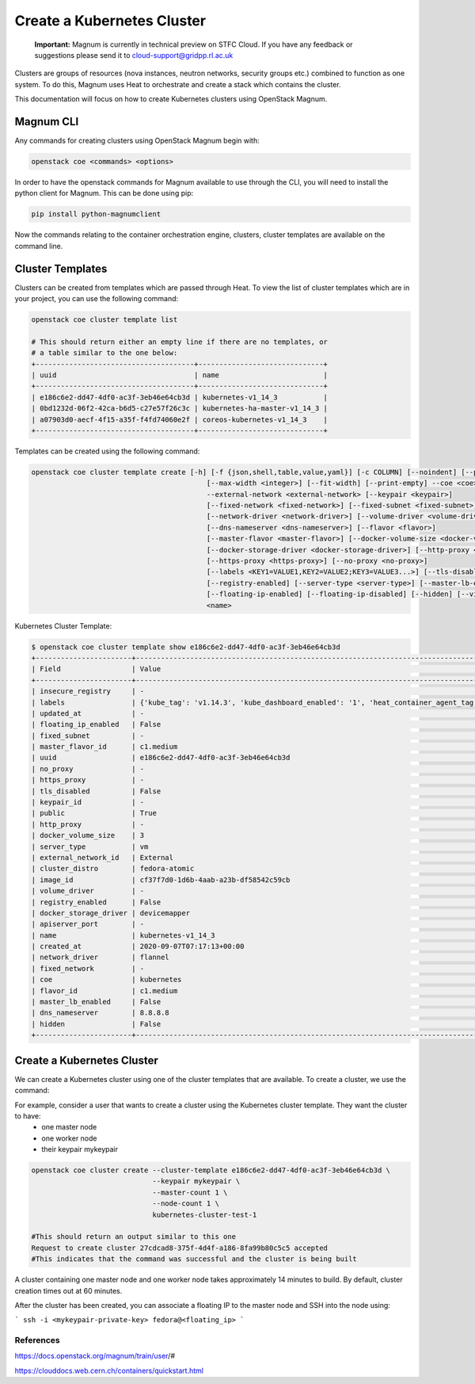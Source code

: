 ===========================
Create a Kubernetes Cluster
===========================

    **Important:** Magnum is currently in technical preview on STFC Cloud. If you have any feedback or suggestions please send it to cloud-support@gridpp.rl.ac.uk

Clusters are groups of resources (nova instances, neutron networks, security groups etc.) combined to function as one system.
To do this, Magnum uses Heat to orchestrate and create a stack which contains the cluster.

This documentation will focus on how to create Kubernetes clusters using OpenStack Magnum.

Magnum CLI
##########

Any commands for creating clusters using OpenStack Magnum begin with:

.. code-block:: bash

  openstack coe <commands> <options>

In order to have the openstack commands for Magnum available to use through the CLI, you will need to install the
python client for Magnum. This can be done using pip:

.. code-block:: bash

  pip install python-magnumclient

Now the commands relating to the container orchestration engine, clusters, cluster templates are available on the
command line.


Cluster Templates
#################

Clusters can be created from templates which are passed through Heat. To view the
list of cluster templates which are in your project, you can use the following command:

.. code-block:: bash

  openstack coe cluster template list

  # This should return either an empty line if there are no templates, or
  # a table similar to the one below:
  +--------------------------------------+------------------------------+
  | uuid                                 | name                         |
  +--------------------------------------+------------------------------+
  | e186c6e2-dd47-4df0-ac3f-3eb46e64cb3d | kubernetes-v1_14_3           |
  | 0bd1232d-06f2-42ca-b6d5-c27e57f26c3c | kubernetes-ha-master-v1_14_3 |
  | a07903d0-aecf-4f15-a35f-f4fd74060e2f | coreos-kubernetes-v1_14_3    |
  +--------------------------------------+------------------------------+

Templates can be created using the following command:

.. code-block:: text

   openstack coe cluster template create [-h] [-f {json,shell,table,value,yaml}] [-c COLUMN] [--noindent] [--prefix PREFIX]
                                             [--max-width <integer>] [--fit-width] [--print-empty] --coe <coe> --image <image>
                                             --external-network <external-network> [--keypair <keypair>]
                                             [--fixed-network <fixed-network>] [--fixed-subnet <fixed-subnet>]
                                             [--network-driver <network-driver>] [--volume-driver <volume-driver>]
                                             [--dns-nameserver <dns-nameserver>] [--flavor <flavor>]
                                             [--master-flavor <master-flavor>] [--docker-volume-size <docker-volume-size>]
                                             [--docker-storage-driver <docker-storage-driver>] [--http-proxy <http-proxy>]
                                             [--https-proxy <https-proxy>] [--no-proxy <no-proxy>]
                                             [--labels <KEY1=VALUE1,KEY2=VALUE2;KEY3=VALUE3...>] [--tls-disabled] [--public]
                                             [--registry-enabled] [--server-type <server-type>] [--master-lb-enabled]
                                             [--floating-ip-enabled] [--floating-ip-disabled] [--hidden] [--visible]
                                             <name>


Kubernetes Cluster Template:

.. code-block:: bash

  $ openstack coe cluster template show e186c6e2-dd47-4df0-ac3f-3eb46e64cb3d
  +-----------------------+---------------------------------------------------------------------------------------------------------------------------------------------------------------+
  | Field                 | Value                                                                                                                                                         |
  +-----------------------+---------------------------------------------------------------------------------------------------------------------------------------------------------------+
  | insecure_registry     | -                                                                                                                                                             |
  | labels                | {'kube_tag': 'v1.14.3', 'kube_dashboard_enabled': '1', 'heat_container_agent_tag': 'train-stable-3', 'auto_healing': 'true', 'ingress_controller': 'traefik'} |
  | updated_at            | -                                                                                                                                                             |
  | floating_ip_enabled   | False                                                                                                                                                         |
  | fixed_subnet          | -                                                                                                                                                             |
  | master_flavor_id      | c1.medium                                                                                                                                                     |
  | uuid                  | e186c6e2-dd47-4df0-ac3f-3eb46e64cb3d                                                                                                                          |
  | no_proxy              | -                                                                                                                                                             |
  | https_proxy           | -                                                                                                                                                             |
  | tls_disabled          | False                                                                                                                                                         |
  | keypair_id            | -                                                                                                                                                             |
  | public                | True                                                                                                                                                          |
  | http_proxy            | -                                                                                                                                                             |
  | docker_volume_size    | 3                                                                                                                                                             |
  | server_type           | vm                                                                                                                                                            |
  | external_network_id   | External                                                                                                                                                      |
  | cluster_distro        | fedora-atomic                                                                                                                                                 |
  | image_id              | cf37f7d0-1d6b-4aab-a23b-df58542c59cb                                                                                                                          |
  | volume_driver         | -                                                                                                                                                             |
  | registry_enabled      | False                                                                                                                                                         |
  | docker_storage_driver | devicemapper                                                                                                                                                  |
  | apiserver_port        | -                                                                                                                                                             |
  | name                  | kubernetes-v1_14_3                                                                                                                                            |
  | created_at            | 2020-09-07T07:17:13+00:00                                                                                                                                     |
  | network_driver        | flannel                                                                                                                                                       |
  | fixed_network         | -                                                                                                                                                             |
  | coe                   | kubernetes                                                                                                                                                    |
  | flavor_id             | c1.medium                                                                                                                                                     |
  | master_lb_enabled     | False                                                                                                                                                         |
  | dns_nameserver        | 8.8.8.8                                                                                                                                                       |
  | hidden                | False                                                                                                                                                         |
  +-----------------------+---------------------------------------------------------------------------------------------------------------------------------------------------------------+



Create a Kubernetes Cluster
###########################

We can create a Kubernetes cluster using one of the cluster templates that are available. To create a cluster, we use the command:

.. code-block:: bash
  openstack coe cluster create  --cluster-template <cluster-template> --discovery-url <discovery-url> --master-count <master-count> --node-count <node-count>
                                --timeout <timeout> --merge-labels
                                #The following options can be used to overwrite the same options in the cluster template
                                --docker-volume-size <docker-volume-size>
                                --labels <KEY1=VALUE1,KEY2=VALUE2;KEY3=VALUE3...> # --merge-labels flag will add labels to the ones provided by the template
                                --keypair <keypair>
                                --master-flavor <master-flavor>
                                --flavor <flavor>
                                --fixed-network <fixed-network>
                                --fixed-subnet <fixed-subnet>
                                --floating-ip-enabled
                                --floating-ip-disabled
                                --master-lb-enabled
                                <name>


For example, consider a user that wants to create a cluster using the Kubernetes cluster template. They want the cluster to have:
  - one master node
  - one worker node
  - their keypair mykeypair

.. code-block:: bash

  openstack coe cluster create --cluster-template e186c6e2-dd47-4df0-ac3f-3eb46e64cb3d \
                               --keypair mykeypair \
                               --master-count 1 \
                               --node-count 1 \
                               kubernetes-cluster-test-1

  #This should return an output similar to this one
  Request to create cluster 27cdcad8-375f-4d4f-a186-8fa99b80c5c5 accepted
  #This indicates that the command was successful and the cluster is being built

A cluster containing one master node and one worker node takes approximately 14 minutes to build.
By default, cluster creation times out at 60 minutes.


After the cluster has been created, you can associate a floating IP to the master node
and SSH into the node using:

```
ssh -i <mykeypair-private-key> fedora@<floating_ip>
```



References
----------

https://docs.openstack.org/magnum/train/user/#

https://clouddocs.web.cern.ch/containers/quickstart.html
